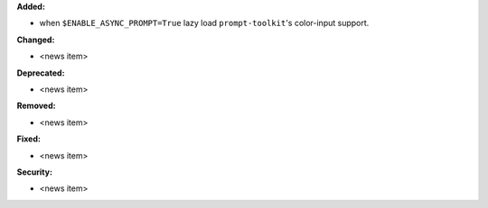 **Added:**

* when ``$ENABLE_ASYNC_PROMPT=True`` lazy load ``prompt-toolkit``'s color-input support.

**Changed:**

* <news item>

**Deprecated:**

* <news item>

**Removed:**

* <news item>

**Fixed:**

* <news item>

**Security:**

* <news item>
